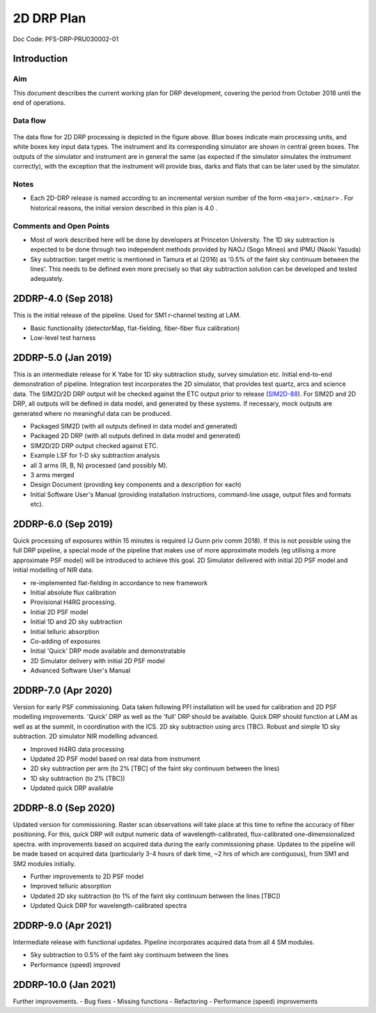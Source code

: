 ###########
2D DRP Plan
###########

Doc Code: PFS-DRP-PRU030002-01

Introduction
============

Aim
---

This document describes the current working plan for DRP development, 
covering the period from October 2018 until the end of operations.


Data flow
---------

.. figure:: DRP-flow.png
  :width: 80%

The data flow for 2D DRP processing is depicted in the figure above. Blue boxes indicate main processing units, and white boxes key input data types.
The instrument and its corresponding simulator are shown in central green boxes. The outputs of the simulator and instrument are in general the same (as expected if the simulator simulates the instrument correctly), with the exception that the instrument will provide bias, darks and flats that can be later used by the simulator.


Notes
-----

* Each 2D-DRP release is named according to an incremental version number of the form ``<major>.<minor>`` . For historical reasons, the initial version described in this plan is 4.0 .

Comments and Open Points
------------------------
* Most of work described here will be done by developers at Princeton University. The 1D sky subtraction is expected to be done through two independent methods provided by NAOJ (Sogo Mineo) and IPMU (Naoki Yasuda)
* Sky subtraction: target metric is mentioned in Tamura et al (2016) as '0.5% of the faint sky continuum between the lines'. This needs to be defined even more precisely so that sky subtraction solution can be developed and tested adequately.


2DDRP-4.0 (Sep 2018)
====================

This is the initial release of the pipeline. Used for SM1 r-channel testing at LAM.

- Basic functionality (detectorMap, flat-fielding, fiber-fiber flux calibration)
- Low-level test harness

2DDRP-5.0 (Jan 2019)
====================

This is an intermediate release for K Yabe for 1D sky subtraction study, survey simulation etc. Initial end-to-end demonstration of pipeline. Integration test incorporates the 2D simulator,
that provides test quartz, arcs and science data. The SIM2D/2D DRP output will be checked against the ETC output prior to release (`SIM2D-88 <https://pfspipe.ipmu.jp/jira/browse/SIM2D-88>`_). For SIM2D and 2D DRP, all outputs will be defined in data model, and generated by these systems. If necessary, mock outputs are generated where no meaningful data can be produced.

- Packaged SIM2D (with all outputs defined in data model and generated)
- Packaged 2D DRP (with all outputs defined in data model and generated)
- SIM2D/2D DRP output checked against ETC.
- Example LSF for 1-D sky subtraction analysis
- all 3 arms (R, B, N) processed (and possibly M). 
- 3 arms merged
- Design Document (providing key components and a description for each)
- Initial Software User's Manual (providing installation instructions, command-line usage, output files and formats etc).

2DDRP-6.0 (Sep 2019)
====================

Quick processing of exposures within 15 minutes is required (J Gunn priv comm 2018). If this is not possible using the full DRP pipeline, a special mode of the pipeline that makes use of more approximate models (eg utilising a more approximate PSF model) will be introduced to achieve this goal. 2D Simulator delivered with initial 2D PSF model and initial modelling of NIR data.

- re-implemented flat-fielding in accordance to new framework
- Initial absolute flux calibration
- Provisional H4RG processing.
- Initial 2D PSF model 
- Initial 1D and 2D sky subtraction
- Initial telluric absorption
- Co-adding of exposures
- Initial 'Quick' DRP mode available and demonstratable
- 2D Simulator delivery with initial 2D PSF model
- Advanced Software User's Manual

2DDRP-7.0 (Apr 2020)
====================

Version for early PSF commissioning. Data taken following PFI installation will be used for calibration and 2D PSF modelling improvements. 'Quick' DRP as well as the 'full' DRP should be available. Quick DRP should function at LAM as well as at the summit, in coordination with the ICS. 2D sky subtraction using arcs (TBC). Robust and simple 1D sky subtraction. 2D simulator NIR modelling advanced.

- Improved H4RG data processing
- Updated 2D PSF model based on real data from instrument
- 2D sky subtraction per arm (to 2% [TBC] of the faint sky continuum between the lines)
- 1D sky subtraction (to 2% [TBC])
- Updated quick DRP available 

2DDRP-8.0 (Sep 2020)
====================

Updated version for commissioning. Raster scan observations will take place at this time to refine the accuracy of fiber positioning. For this, quick DRP will output numeric data of wavelength-calibrated, flux-calibrated one-dimensionalized spectra. with improvements based on acquired data during the early commissioning phase. Updates to the pipeline will be made based on acquired data (particularly 3-4 hours of dark time, ~2 hrs of which are contiguous), from SM1 and SM2 modules initially.

- Further improvements to 2D PSF model
- Improved telluric absorption
- Updated 2D sky subtraction (to 1% of the faint sky continuum between the lines [TBC])
- Updated Quick DRP for wavelength-calibrated spectra

2DDRP-9.0 (Apr 2021)
====================

Intermediate release with functional updates. Pipeline incorporates acquired data from all 4 SM modules.

- Sky subtraction to 0.5% of the faint sky continuum between the lines
- Performance (speed) improved 

2DDRP-10.0 (Jan 2021)
====================

Further improvements. 
- Bug fixes
- Missing functions
- Refactoring
- Performance (speed) improvements





